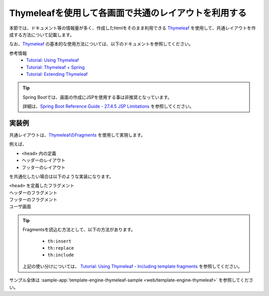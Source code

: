 Thymeleafを使用して各画面で共通のレイアウトを利用する
====================================================================================================

本節では、ドキュメント等の情報量が多く、作成したhtmlをそのまま利用できる `Thymeleaf <https://www.thymeleaf.org/documentation.html>`_ を使用して、共通レイアウトを作成する方法について記載します。

なお、`Thymeleaf <https://www.thymeleaf.org/documentation.html>`_ の基本的な使用方法については、以下のドキュメントを参照してください。

参考情報
  * `Tutorial: Using Thymeleaf <https://www.thymeleaf.org/doc/tutorials/3.0/usingthymeleaf.html>`_
  * `Tutorial: Thymeleaf + Spring <https://www.thymeleaf.org/doc/tutorials/3.0/thymeleafspring.html>`_
  * `Tutorial: Extending Thymeleaf <https://www.thymeleaf.org/doc/tutorials/3.0/extendingthymeleaf.html>`_

.. tip::
  Spring Bootでは、画面の作成にJSPを使用する事は非推奨となっています。

  詳細は、`Spring Boot Reference Guide - 27.4.5 JSP Limitations <https://docs.spring.io/spring-boot/docs/current/reference/htmlsingle/#boot-features-jsp-limitations>`_ を参照してください。


実装例
-----------------------------------------------

共通レイアウトは、`ThymeleafのFragments <https://www.thymeleaf.org/doc/tutorials/3.0/usingthymeleaf.html#fragments>`_ を使用して実現します。

例えば、

* ``<head>`` 内の定義
* ヘッダーのレイアウト
* フッターのレイアウト

を共通化したい場合は以下のような実装になります。

``<head>`` を定義したフラグメント
  .. literalInclude:: ../../../samples/web/template-engine-thymeleaf/src/main/resources/templates/common/head.html
    :language: html

ヘッダーのフラグメント
  .. literalInclude:: ../../../samples/web/template-engine-thymeleaf/src/main/resources/templates/common/header.html
    :language: html

フッターのフラグメント
  .. literalInclude:: ../../../samples/web/template-engine-thymeleaf/src/main/resources/templates/common/footer.html
    :language: html

ユーザ画面
  .. literalInclude:: ../../../samples/web/template-engine-thymeleaf/src/main/resources/templates/user.html
    :language: html

.. tip::
  Fragmentsを読込む方法として、以下の方法があります。

    * ``th:insert``
    * ``th:replace``
    * ``th:include``

  上記の使い分けについては、 `Tutorial: Using Thymeleaf -  Including template fragments <https://www.thymeleaf.org/doc/tutorials/3.0/usingthymeleaf.html#including-template-fragments>`_ を参照してください。

サンプル全体は :sample-app:`template-engine-thymeleaf-sample <web/template-engine-thymeleaf>` を参照してください。

